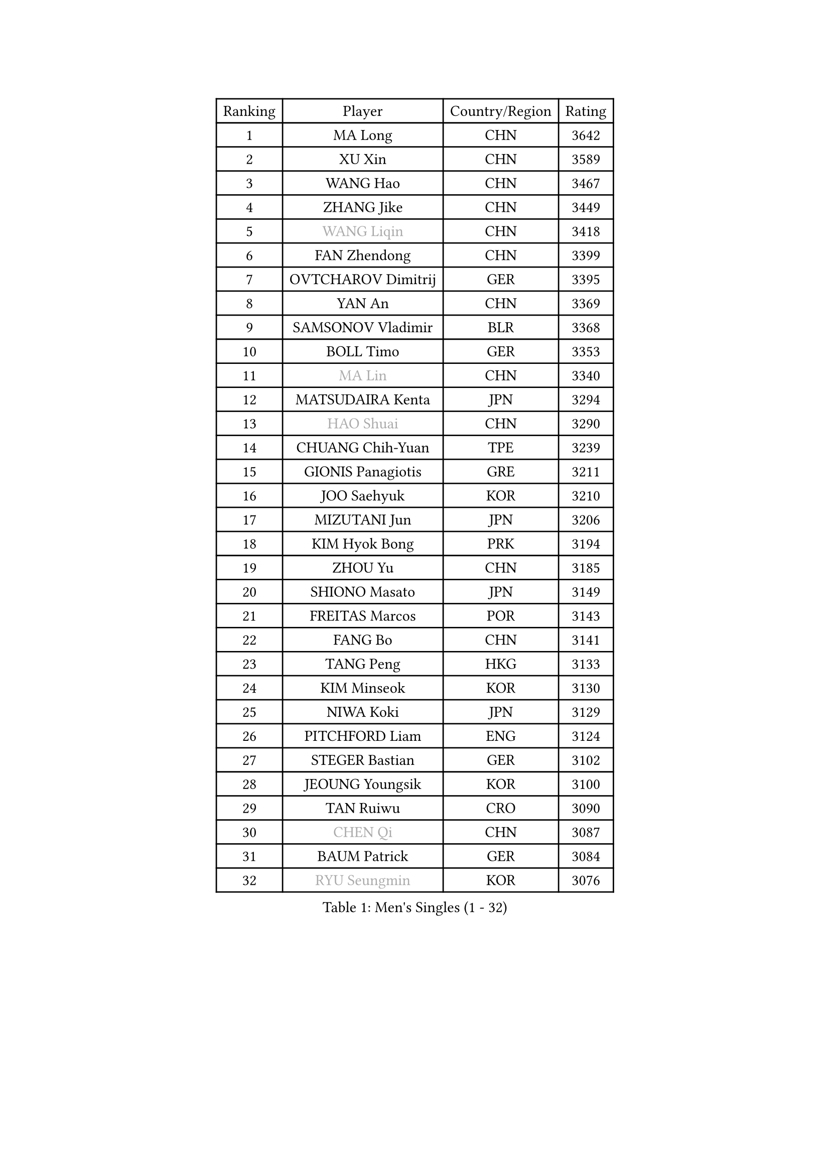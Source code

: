 
#set text(font: ("Courier New", "NSimSun"))
#figure(
  caption: "Men's Singles (1 - 32)",
    table(
      columns: 4,
      [Ranking], [Player], [Country/Region], [Rating],
      [1], [MA Long], [CHN], [3642],
      [2], [XU Xin], [CHN], [3589],
      [3], [WANG Hao], [CHN], [3467],
      [4], [ZHANG Jike], [CHN], [3449],
      [5], [#text(gray, "WANG Liqin")], [CHN], [3418],
      [6], [FAN Zhendong], [CHN], [3399],
      [7], [OVTCHAROV Dimitrij], [GER], [3395],
      [8], [YAN An], [CHN], [3369],
      [9], [SAMSONOV Vladimir], [BLR], [3368],
      [10], [BOLL Timo], [GER], [3353],
      [11], [#text(gray, "MA Lin")], [CHN], [3340],
      [12], [MATSUDAIRA Kenta], [JPN], [3294],
      [13], [#text(gray, "HAO Shuai")], [CHN], [3290],
      [14], [CHUANG Chih-Yuan], [TPE], [3239],
      [15], [GIONIS Panagiotis], [GRE], [3211],
      [16], [JOO Saehyuk], [KOR], [3210],
      [17], [MIZUTANI Jun], [JPN], [3206],
      [18], [KIM Hyok Bong], [PRK], [3194],
      [19], [ZHOU Yu], [CHN], [3185],
      [20], [SHIONO Masato], [JPN], [3149],
      [21], [FREITAS Marcos], [POR], [3143],
      [22], [FANG Bo], [CHN], [3141],
      [23], [TANG Peng], [HKG], [3133],
      [24], [KIM Minseok], [KOR], [3130],
      [25], [NIWA Koki], [JPN], [3129],
      [26], [PITCHFORD Liam], [ENG], [3124],
      [27], [STEGER Bastian], [GER], [3102],
      [28], [JEOUNG Youngsik], [KOR], [3100],
      [29], [TAN Ruiwu], [CRO], [3090],
      [30], [#text(gray, "CHEN Qi")], [CHN], [3087],
      [31], [BAUM Patrick], [GER], [3084],
      [32], [#text(gray, "RYU Seungmin")], [KOR], [3076],
    )
  )#pagebreak()

#set text(font: ("Courier New", "NSimSun"))
#figure(
  caption: "Men's Singles (33 - 64)",
    table(
      columns: 4,
      [Ranking], [Player], [Country/Region], [Rating],
      [33], [MAZE Michael], [DEN], [3062],
      [34], [LEE Jungwoo], [KOR], [3058],
      [35], [OH Sangeun], [KOR], [3033],
      [36], [SHIBAEV Alexander], [RUS], [3026],
      [37], [CHEN Chien-An], [TPE], [3019],
      [38], [CRISAN Adrian], [ROU], [3016],
      [39], [GAO Ning], [SGP], [3013],
      [40], [FEGERL Stefan], [AUT], [2999],
      [41], [LIU Yi], [CHN], [2997],
      [42], [YOSHIDA Kaii], [JPN], [2994],
      [43], [SMIRNOV Alexey], [RUS], [2990],
      [44], [TOKIC Bojan], [SLO], [2989],
      [45], [APOLONIA Tiago], [POR], [2980],
      [46], [GACINA Andrej], [CRO], [2979],
      [47], [LEE Sang Su], [KOR], [2967],
      [48], [JIANG Tianyi], [HKG], [2962],
      [49], [KREANGA Kalinikos], [GRE], [2953],
      [50], [HE Zhiwen], [ESP], [2947],
      [51], [KIM Junghoon], [KOR], [2940],
      [52], [ALAMIYAN Noshad], [IRI], [2938],
      [53], [HABESOHN Daniel], [AUT], [2926],
      [54], [KISHIKAWA Seiya], [JPN], [2924],
      [55], [SALIFOU Abdel-Kader], [FRA], [2923],
      [56], [GARDOS Robert], [AUT], [2918],
      [57], [LI Ahmet], [TUR], [2914],
      [58], [WANG Zengyi], [POL], [2910],
      [59], [YANG Zi], [SGP], [2907],
      [60], [MENGEL Steffen], [GER], [2903],
      [61], [SCHLAGER Werner], [AUT], [2897],
      [62], [#text(gray, "SUSS Christian")], [GER], [2892],
      [63], [CHAN Kazuhiro], [JPN], [2887],
      [64], [GAUZY Simon], [FRA], [2887],
    )
  )#pagebreak()

#set text(font: ("Courier New", "NSimSun"))
#figure(
  caption: "Men's Singles (65 - 96)",
    table(
      columns: 4,
      [Ranking], [Player], [Country/Region], [Rating],
      [65], [SKACHKOV Kirill], [RUS], [2882],
      [66], [CHO Eonrae], [KOR], [2879],
      [67], [ACHANTA Sharath Kamal], [IND], [2876],
      [68], [CHEN Weixing], [AUT], [2876],
      [69], [MURAMATSU Yuto], [JPN], [2873],
      [70], [PROKOPCOV Dmitrij], [CZE], [2867],
      [71], [FILUS Ruwen], [GER], [2860],
      [72], [PLATONOV Pavel], [BLR], [2859],
      [73], [GERELL Par], [SWE], [2855],
      [74], [MATSUDAIRA Kenji], [JPN], [2853],
      [75], [MONTEIRO Joao], [POR], [2853],
      [76], [FRANZISKA Patrick], [GER], [2850],
      [77], [LEUNG Chu Yan], [HKG], [2849],
      [78], [LEBESSON Emmanuel], [FRA], [2849],
      [79], [PERSSON Jorgen], [SWE], [2846],
      [80], [ROBINOT Quentin], [FRA], [2846],
      [81], [WANG Eugene], [CAN], [2846],
      [82], [SHANG Kun], [CHN], [2844],
      [83], [LUNDQVIST Jens], [SWE], [2841],
      [84], [WANG Yang], [SVK], [2835],
      [85], [BOBOCICA Mihai], [ITA], [2830],
      [86], [VANG Bora], [TUR], [2829],
      [87], [KARAKASEVIC Aleksandar], [SRB], [2818],
      [88], [CHTCHETININE Evgueni], [BLR], [2810],
      [89], [KARLSSON Kristian], [SWE], [2804],
      [90], [PAPAGEORGIOU Konstantinos], [GRE], [2803],
      [91], [JEONG Sangeun], [KOR], [2801],
      [92], [TAKAKIWA Taku], [JPN], [2800],
      [93], [MORIZONO Masataka], [JPN], [2796],
      [94], [ELOI Damien], [FRA], [2794],
      [95], [MACHADO Carlos], [ESP], [2791],
      [96], [MATTENET Adrien], [FRA], [2789],
    )
  )#pagebreak()

#set text(font: ("Courier New", "NSimSun"))
#figure(
  caption: "Men's Singles (97 - 128)",
    table(
      columns: 4,
      [Ranking], [Player], [Country/Region], [Rating],
      [97], [LIN Gaoyuan], [CHN], [2789],
      [98], [PISTEJ Lubomir], [SVK], [2787],
      [99], [OYA Hidetoshi], [JPN], [2781],
      [100], [TSUBOI Gustavo], [BRA], [2779],
      [101], [DIDUKH Oleksandr], [UKR], [2771],
      [102], [ZHAN Jian], [SGP], [2768],
      [103], [WONG Chun Ting], [HKG], [2765],
      [104], [ASSAR Omar], [EGY], [2761],
      [105], [KONECNY Tomas], [CZE], [2756],
      [106], [UEDA Jin], [JPN], [2749],
      [107], [GORAK Daniel], [POL], [2748],
      [108], [KEINATH Thomas], [SVK], [2745],
      [109], [AKERSTROM Fabian], [SWE], [2743],
      [110], [KOLAREK Tomislav], [CRO], [2734],
      [111], [SEO Hyundeok], [KOR], [2728],
      [112], [JAKAB Janos], [HUN], [2724],
      [113], [JEVTOVIC Marko], [SRB], [2724],
      [114], [VLASOV Grigory], [RUS], [2720],
      [115], [OUAICHE Stephane], [FRA], [2719],
      [116], [LI Hu], [SGP], [2717],
      [117], [KOSOWSKI Jakub], [POL], [2714],
      [118], [KOU Lei], [UKR], [2713],
      [119], [PAK Sin Hyok], [PRK], [2708],
      [120], [PAIKOV Mikhail], [RUS], [2700],
      [121], [LEGOUT Christophe], [FRA], [2698],
      [122], [LIN Ju], [DOM], [2697],
      [123], [NORDBERG Hampus], [SWE], [2690],
      [124], [PATTANTYUS Adam], [HUN], [2687],
      [125], [LIVENTSOV Alexey], [RUS], [2685],
      [126], [STOYANOV Niagol], [ITA], [2684],
      [127], [CHIANG Hung-Chieh], [TPE], [2680],
      [128], [GOLOVANOV Stanislav], [BUL], [2674],
    )
  )